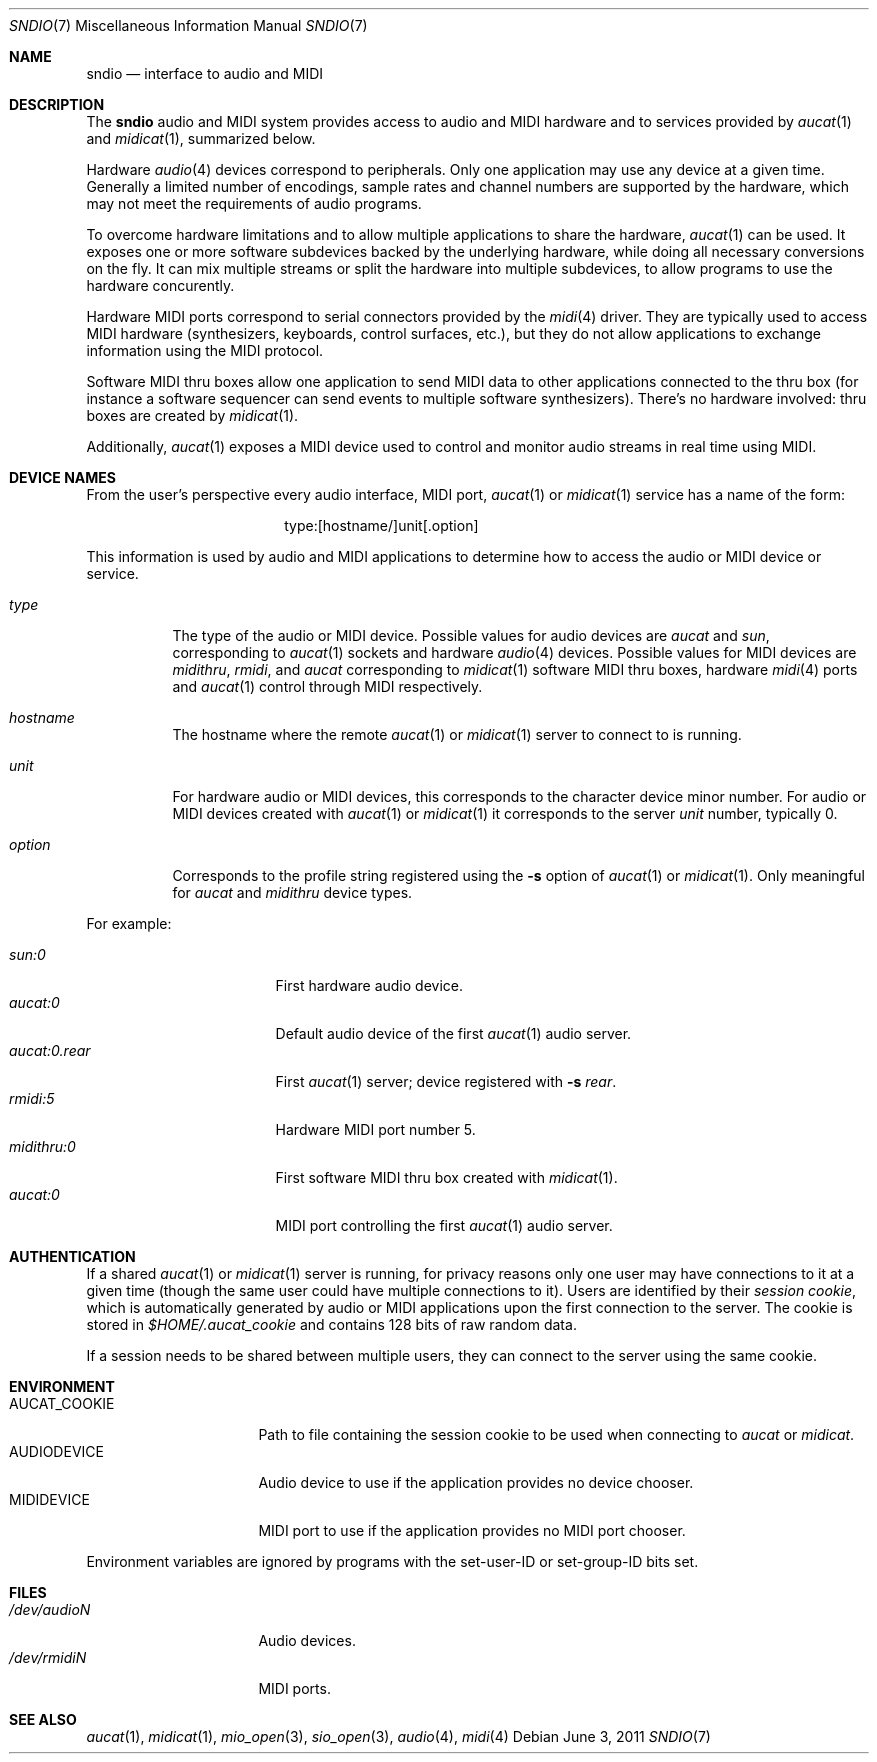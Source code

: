 .\" $OpenBSD: sndio.7,v 1.5 2011/06/03 18:57:51 ratchov Exp $
.\"
.\" Copyright (c) 2007 Alexandre Ratchov <alex@caoua.org>
.\"
.\" Permission to use, copy, modify, and distribute this software for any
.\" purpose with or without fee is hereby granted, provided that the above
.\" copyright notice and this permission notice appear in all copies.
.\"
.\" THE SOFTWARE IS PROVIDED "AS IS" AND THE AUTHOR DISCLAIMS ALL WARRANTIES
.\" WITH REGARD TO THIS SOFTWARE INCLUDING ALL IMPLIED WARRANTIES OF
.\" MERCHANTABILITY AND FITNESS. IN NO EVENT SHALL THE AUTHOR BE LIABLE FOR
.\" ANY SPECIAL, DIRECT, INDIRECT, OR CONSEQUENTIAL DAMAGES OR ANY DAMAGES
.\" WHATSOEVER RESULTING FROM LOSS OF USE, DATA OR PROFITS, WHETHER IN AN
.\" ACTION OF CONTRACT, NEGLIGENCE OR OTHER TORTIOUS ACTION, ARISING OUT OF
.\" OR IN CONNECTION WITH THE USE OR PERFORMANCE OF THIS SOFTWARE.
.\"
.Dd $Mdocdate: June 3 2011 $
.Dt SNDIO 7
.Os
.Sh NAME
.Nm sndio
.Nd interface to audio and MIDI
.Sh DESCRIPTION
The
.Nm sndio
audio and MIDI system provides access to audio and MIDI hardware and
to services provided by
.Xr aucat 1
and
.Xr midicat 1 ,
summarized below.
.Pp
Hardware
.Xr audio 4
devices correspond to peripherals.
Only one application may use any device at a given time.
Generally a limited number of encodings, sample rates and channel numbers are
supported by the hardware, which may not meet the requirements of
audio programs.
.Pp
To overcome hardware limitations and to allow multiple applications
to share the hardware,
.Xr aucat 1
can be used.
It exposes one or more software subdevices backed by the underlying hardware,
while doing all necessary conversions on the fly.
It can mix multiple streams or split the hardware into
multiple subdevices, to allow programs to use the hardware
concurently.
.Pp
Hardware MIDI ports correspond to serial connectors provided by the
.Xr midi 4
driver.
They are typically used to access MIDI hardware (synthesizers, keyboards,
control surfaces, etc.), but they do not allow applications to exchange
information using the MIDI protocol.
.Pp
Software MIDI thru boxes allow one application to send MIDI data to other
applications connected to the thru box (for instance a software sequencer
can send events to multiple software synthesizers).
There's no hardware involved: thru boxes are created by
.Xr midicat 1 .
.Pp
Additionally,
.Xr aucat 1
exposes a MIDI device used to control and monitor audio streams
in real time using MIDI.
.Sh DEVICE NAMES
From the user's perspective every audio interface, MIDI port,
.Xr aucat 1
or
.Xr midicat 1
service has a name of the form:
.Bd -literal -offset center
type:[hostname/]unit[.option]
.Ed
.Pp
This information is used by audio and MIDI applications to determine
how to access the audio or MIDI device or service.
.Bl -tag -width "option"
.It Pa type
The type of the audio or MIDI device.
Possible values for audio devices are
.Pa aucat
and
.Pa sun ,
corresponding to
.Xr aucat 1
sockets and hardware
.Xr audio 4
devices.
Possible values for MIDI devices are
.Pa midithru ,
.Pa rmidi ,
and
.Pa aucat
corresponding to
.Xr midicat 1
software MIDI thru boxes, hardware
.Xr midi 4
ports and
.Xr aucat 1
control through MIDI respectively.
.It Pa hostname
The hostname where the remote
.Xr aucat 1
or
.Xr midicat 1
server to connect to is running.
.It Pa unit
For hardware audio or MIDI devices, this corresponds to
the character device minor number.
For audio or MIDI devices created with
.Xr aucat 1
or
.Xr midicat 1
it corresponds to the server
.Em unit
number, typically 0.
.It Pa option
Corresponds to the profile string registered using the
.Fl s
option of
.Xr aucat 1
or
.Xr midicat 1 .
Only meaningful for
.Pa aucat
and
.Pa midithru
device types.
.El
.Pp
For example:
.Pp
.Bl -tag -width "aucat:0.rear" -offset 3n -compact
.It Pa sun:0
First hardware audio device.
.It Pa aucat:0
Default audio device of the first
.Xr aucat 1
audio server.
.It Pa aucat:0.rear
First
.Xr aucat 1
server;
device registered with
.Fl s Fa rear .
.It Pa rmidi:5
Hardware MIDI port number 5.
.It Pa midithru:0
First software MIDI thru box created with
.Xr midicat 1 .
.It Pa aucat:0
MIDI port controlling the first
.Xr aucat 1
audio server.
.El
.Sh AUTHENTICATION
If a shared
.Xr aucat 1
or
.Xr midicat 1
server is running, for privacy reasons only one user may have
connections to it at a given time
(though the same user could have multiple connections to it).
Users are identified by their
.Em session cookie ,
which is automatically generated by audio or MIDI applications
upon the first connection to the server.
The cookie is stored in
.Pa "$HOME/.aucat_cookie"
and contains 128 bits of raw random data.
.Pp
If a session needs to be shared between multiple users, they
can connect to the server using the same cookie.
.Sh ENVIRONMENT
.Bl -tag -width "AUDIODEVICEXXX" -compact
.It AUCAT_COOKIE
Path to file containing the session cookie to be used
when connecting to
.Xr aucat
or
.Xr midicat .
.It Ev AUDIODEVICE
Audio device to use if the application provides
no device chooser.
.It Ev MIDIDEVICE
MIDI port to use if the application provides
no MIDI port chooser.
.El
.Pp
Environment variables are ignored by programs
with the set-user-ID or set-group-ID bits set.
.Sh FILES
.Bl -tag -width "/dev/audioNXXX" -compact
.It Pa /dev/audioN
Audio devices.
.It Pa /dev/rmidiN
MIDI ports.
.El
.Sh SEE ALSO
.Xr aucat 1 ,
.Xr midicat 1 ,
.Xr mio_open 3 ,
.Xr sio_open 3 ,
.Xr audio 4 ,
.Xr midi 4
